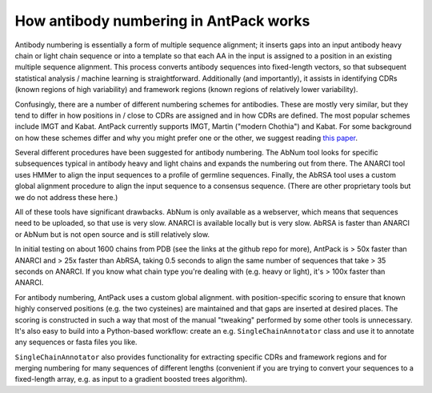 How antibody numbering in AntPack works
===============================================

Antibody numbering is essentially a form of multiple sequence alignment;
it inserts gaps into an input antibody heavy chain or light chain sequence
or into a template so that each AA in the input is assigned to a position
in an existing multiple sequence alignment. This process converts
antibody sequences into fixed-length vectors, so that subsequent
statistical analysis / machine learning is straightforward.
Additionally (and importantly), it assists in identifying CDRs (known
regions of high variability) and framework regions (known regions
of relatively lower variability).

Confusingly, there are a number of different numbering schemes for antibodies.
These are mostly very similar, but they tend to differ in how positions in / 
close to CDRs are assigned and in how CDRs are defined. The most popular
schemes include IMGT and Kabat. AntPack currently supports IMGT, Martin ("modern 
Chothia") and Kabat. For some background on how these
schemes differ and why you might prefer one or the other, we suggest reading
`this paper <https://www.ncbi.nlm.nih.gov/pmc/articles/PMC6198058/>`_.

Several different procedures have been suggested for antibody numbering.
The AbNum tool looks for specific subsequences typical in antibody heavy and
light chains and expands the numbering out from there. The ANARCI tool
uses HMMer to align the input sequences to a profile of germline sequences.
Finally, the AbRSA tool uses a custom global alignment procedure to
align the input sequence to a consensus sequence. (There are other
proprietary tools but we do not address these here.)

All of these tools have significant drawbacks. AbNum is only available as
a webserver, which means that sequences need to be uploaded, so that use
is very slow. ANARCI is available locally but is very slow. AbRSA is faster
than ANARCI or AbNum but is not open source and is still relatively slow.

In initial testing on about 1600 chains from PDB (see the links at the
github repo for more), AntPack is > 50x faster than ANARCI and > 25x faster
than AbRSA, taking 0.5 seconds to align the same number of sequences that
take > 35 seconds on ANARCI. If you know what chain type you're dealing with
(e.g. heavy or light), it's > 100x faster than ANARCI.

For antibody numbering, AntPack uses a custom global alignment. with
position-specific scoring to ensure that known highly conserved positions
(e.g. the two cysteines) are maintained and that gaps are inserted at desired
places. The scoring is constructed in such a way that most of the manual
"tweaking" performed by some other tools is unnecessary. It's also easy
to build into a Python-based workflow: create an e.g. ``SingleChainAnnotator``
class and use it to annotate any sequences or fasta files you like.

``SingleChainAnnotator`` also provides functionality for extracting
specific CDRs and framework regions and for merging numbering for many
sequences of different lengths (convenient if you are trying to convert
your sequences to a fixed-length array, e.g. as input to a gradient boosted
trees algorithm).
